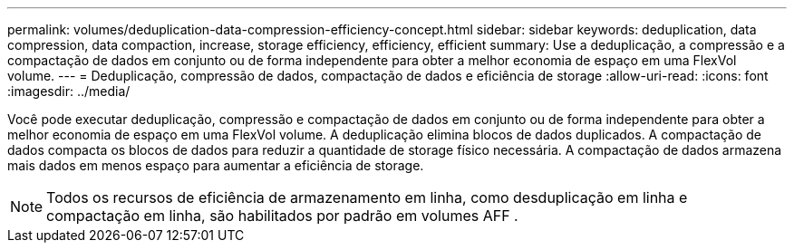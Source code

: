---
permalink: volumes/deduplication-data-compression-efficiency-concept.html 
sidebar: sidebar 
keywords: deduplication, data compression, data compaction, increase, storage efficiency, efficiency, efficient 
summary: Use a deduplicação, a compressão e a compactação de dados em conjunto ou de forma independente para obter a melhor economia de espaço em uma FlexVol volume. 
---
= Deduplicação, compressão de dados, compactação de dados e eficiência de storage
:allow-uri-read: 
:icons: font
:imagesdir: ../media/


[role="lead"]
Você pode executar deduplicação, compressão e compactação de dados em conjunto ou de forma independente para obter a melhor economia de espaço em uma FlexVol volume. A deduplicação elimina blocos de dados duplicados. A compactação de dados compacta os blocos de dados para reduzir a quantidade de storage físico necessária. A compactação de dados armazena mais dados em menos espaço para aumentar a eficiência de storage.

[NOTE]
====
Todos os recursos de eficiência de armazenamento em linha, como desduplicação em linha e compactação em linha, são habilitados por padrão em volumes AFF .

====